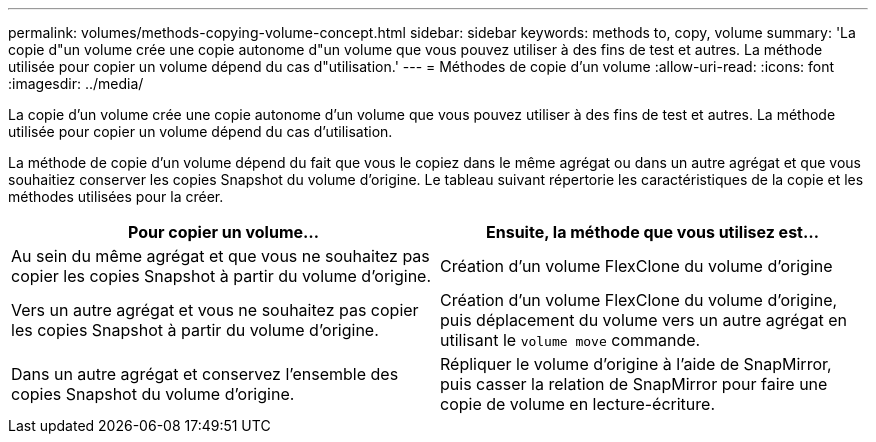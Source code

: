 ---
permalink: volumes/methods-copying-volume-concept.html 
sidebar: sidebar 
keywords: methods to, copy, volume 
summary: 'La copie d"un volume crée une copie autonome d"un volume que vous pouvez utiliser à des fins de test et autres. La méthode utilisée pour copier un volume dépend du cas d"utilisation.' 
---
= Méthodes de copie d'un volume
:allow-uri-read: 
:icons: font
:imagesdir: ../media/


[role="lead"]
La copie d'un volume crée une copie autonome d'un volume que vous pouvez utiliser à des fins de test et autres. La méthode utilisée pour copier un volume dépend du cas d'utilisation.

La méthode de copie d'un volume dépend du fait que vous le copiez dans le même agrégat ou dans un autre agrégat et que vous souhaitiez conserver les copies Snapshot du volume d'origine. Le tableau suivant répertorie les caractéristiques de la copie et les méthodes utilisées pour la créer.

[cols="2*"]
|===
| Pour copier un volume... | Ensuite, la méthode que vous utilisez est... 


 a| 
Au sein du même agrégat et que vous ne souhaitez pas copier les copies Snapshot à partir du volume d'origine.
 a| 
Création d'un volume FlexClone du volume d'origine



 a| 
Vers un autre agrégat et vous ne souhaitez pas copier les copies Snapshot à partir du volume d'origine.
 a| 
Création d'un volume FlexClone du volume d'origine, puis déplacement du volume vers un autre agrégat en utilisant le `volume move` commande.



 a| 
Dans un autre agrégat et conservez l'ensemble des copies Snapshot du volume d'origine.
 a| 
Répliquer le volume d'origine à l'aide de SnapMirror, puis casser la relation de SnapMirror pour faire une copie de volume en lecture-écriture.

|===